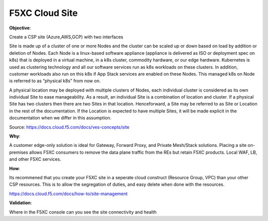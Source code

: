 F5XC Cloud Site
===============

**Objective**:

Create a CSP site (Azure,AWS,GCP) with two interfaces

Site is made up of a cluster of one or more Nodes and the cluster can be scaled up or down based on load by addition or deletion of Nodes. Each Node is a linux-based software appliance (appliance is delivered as ISO or deployment spec on k8s) that is deployed in a virtual machine, in a k8s cluster, commodity hardware, or our edge hardware. Kubernetes is used as clustering technology and all our software services run as k8s workloads on these clusters. In addition, customer workloads also run on this k8s if App Stack services are enabled on these Nodes. This managed k8s on Node is referred to as “physical k8s” from now on.

A physical location may be deployed with multiple clusters of Nodes, each individual cluster is considered as its own individual Site to ease manageability. As a result, an individual Site is a combination of location and cluster. If a physical Site has two clusters then there are two Sites in that location. Henceforward, a Site may be referred to as Site or Location in the rest of the documentation. If the Location is expected to have multiple Sites, it will be made explicit in the documentation when we differ in this assumption.

Source: https://docs.cloud.f5.com/docs/ves-concepts/site

**Why**:

A customer edge-only solution is ideal for Gateway, Forward Proxy, and Private Mesh/Stack solutions. Placing a site on-premises allows F5XC consumers to remove the data plane traffic from the REs but retain F5XC products. Local WAF, LB, and other F5XC services.

**How**:

Its recommened that you create your F5XC site in a seperate cloud construct (Resource Group, VPC) than your other CSP resources. This is to allow the segregation of duties, and easy delete when done with the resources.

https://docs.cloud.f5.com/docs/how-to/site-management

**Validation**: 

Where in the F5XC console can you see the site connectivity and health

.. |image01| image:: docs/index/images/image01.jpg